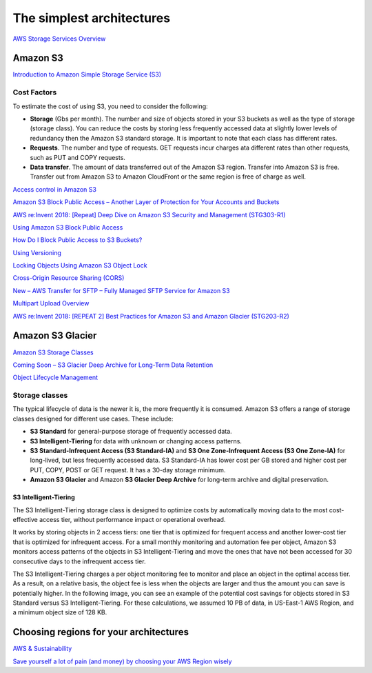 The simplest architectures
##########################

`AWS Storage Services Overview <https://d1.awsstatic.com/whitepapers/AWS%20Storage%20Services%20Whitepaper-v9.pdf>`_

Amazon S3
*********

`Introduction to Amazon Simple Storage Service (S3) <https://www.qwiklabs.com/focuses/8582?catalog_rank=%7B%22rank%22%3A1%2C%22num_filters%22%3A0%2C%22has_search%22%3Atrue%7D&parent=catalog&search_id=4127023>`_

Cost Factors
============

To estimate the cost of using S3, you need to consider the following:

* **Storage** (Gbs per month). The number and size of objects stored in your S3 buckets as well as the type of storage (storage class). You can reduce the costs by storing less frequently accessed data at slightly lower levels of redundancy then the Amazon S3 standard storage. It is important to note that each class has different rates.

* **Requests**. The number and type of requests. GET requests incur charges ata different rates than other requests, such as PUT and COPY requests.

* **Data transfer**. The amount of data transferred out of the Amazon S3 region. Transfer into Amazon S3 is free. Transfer out from Amazon S3 to Amazon CloudFront or the same region is free of charge as well.



`Access control in Amazon S3 <https://docs.aws.amazon.com/AmazonS3/latest/dev/access-control-overview.html>`_

`Amazon S3 Block Public Access – Another Layer of Protection for Your Accounts and Buckets <https://aws.amazon.com/blogs/aws/amazon-s3-block-public-access-another-layer-of-protection-for-your-accounts-and-buckets/>`_

`AWS re:Invent 2018: [Repeat] Deep Dive on Amazon S3 Security and Management (STG303-R1) <https://www.youtube.com/watch?v=x25FSsXrBqU&feature=youtu.be&t=989+%28>`_

`Using Amazon S3 Block Public Access <https://docs.aws.amazon.com/AmazonS3/latest/dev/access-control-block-public-access.html>`_

`How Do I Block Public Access to S3 Buckets? <https://docs.aws.amazon.com/AmazonS3/latest/user-guide/block-public-access.html>`_

`Using Versioning <https://docs.aws.amazon.com/AmazonS3/latest/dev/Versioning.html>`_

`Locking Objects Using Amazon S3 Object Lock <https://docs.aws.amazon.com/AmazonS3/latest/dev/object-lock.html>`_

`Cross-Origin Resource Sharing (CORS) <https://docs.aws.amazon.com/AmazonS3/latest/dev/cors.html>`_ 

`New – AWS Transfer for SFTP – Fully Managed SFTP Service for Amazon S3 <https://aws.amazon.com/blogs/aws/new-aws-transfer-for-sftp-fully-managed-sftp-service-for-amazon-s3/>`_

`Multipart Upload Overview <https://docs.aws.amazon.com/AmazonS3/latest/dev/mpuoverview.html>`_

`AWS re:Invent 2018: [REPEAT 2] Best Practices for Amazon S3 and Amazon Glacier (STG203-R2) <https://www.youtube.com/watch?time_continue=16&v=rHeTn9pHNKo&feature=emb_logo>`_ 

Amazon S3 Glacier
*****************

`Amazon S3 Storage Classes <https://aws.amazon.com/s3/storage-classes/>`_

`Coming Soon – S3 Glacier Deep Archive for Long-Term Data Retention <https://aws.amazon.com/about-aws/whats-new/2018/11/s3-glacier-deep-archive/>`_

`Object Lifecycle Management <https://docs.aws.amazon.com/AmazonS3/latest/dev/object-lifecycle-mgmt.html>`_

.. _secStorageClasses:

Storage classes
===============

The typical lifecycle of data is the newer it is, the more frequently it is consumed. Amazon S3 offers a range of storage classes designed for different use cases. These include:

* **S3 Standard** for general-purpose storage of frequently accessed data.

* **S3 Intelligent-Tiering** for data with unknown or changing access patterns.

* **S3 Standard-Infrequent Access (S3 Standard-IA)** and **S3 One Zone-Infrequent Access (S3 One Zone-IA)** for long-lived, but less frequently accessed data. S3 Standard-IA has lower cost per GB stored and higher cost per PUT, COPY, POST or GET request. It has a 30-day storage minimum.

* **Amazon S3 Glacier** and Amazon **S3 Glacier Deep Archive** for long-term archive and digital preservation.

S3 Intelligent-Tiering
----------------------

The S3 Intelligent-Tiering storage class is designed to optimize costs by automatically moving data to the most cost-effective access tier, without performance impact or operational overhead. 

It works by storing objects in 2 access tiers: one tier that is optimized for frequent access and another lower-cost tier that is optimized for infrequent access. For a small monthly monitoring and automation fee per object, Amazon S3 monitors access patterns of the objects in S3 Intelligent-Tiering and move the ones that have not been accessed for 30 consecutive days to the infrequent access tier.

The S3 Intelligent-Tiering charges a per object monitoring fee to monitor and place an object in the optimal access tier. As a result, on a relative basis, the object fee is less when the objects are larger and thus the amount you can save is potentially higher. In the following image, you can see an example of the potential cost savings for objects stored in S3 Standard versus S3 Intelligent-Tiering. For these calculations, we assumed 10 PB of data, in US-East-1 AWS Region, and a minimum object size of 128 KB.

.. image:: /intro_d/comparison.png

Choosing regions for your architectures
***************************************

`AWS & Sustainability <https://aws.amazon.com/about-aws/sustainability/>`_

`Save yourself a lot of pain (and money) by choosing your AWS Region wisely <https://www.concurrencylabs.com/blog/choose-your-aws-region-wisely/>`_

